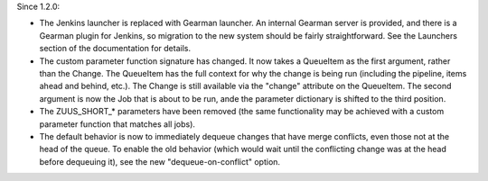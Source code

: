 Since 1.2.0:

* The Jenkins launcher is replaced with Gearman launcher.  An internal
  Gearman server is provided, and there is a Gearman plugin for
  Jenkins, so migration to the new system should be fairly
  straightforward.  See the Launchers section of the documentation for
  details.

* The custom parameter function signature has changed.  It now takes a
  QueueItem as the first argument, rather than the Change.  The
  QueueItem has the full context for why the change is being run
  (including the pipeline, items ahead and behind, etc.).  The Change
  is still available via the "change" attribute on the QueueItem.  The
  second argument is now the Job that is about to be run, ande the
  parameter dictionary is shifted to the third position.

* The ZUUS_SHORT_* parameters have been removed (the same
  functionality may be achieved with a custom parameter function that
  matches all jobs).

* The default behavior is now to immediately dequeue changes that have
  merge conflicts, even those not at the head of the queue.  To enable
  the old behavior (which would wait until the conflicting change was
  at the head before dequeuing it), see the new "dequeue-on-conflict"
  option.
